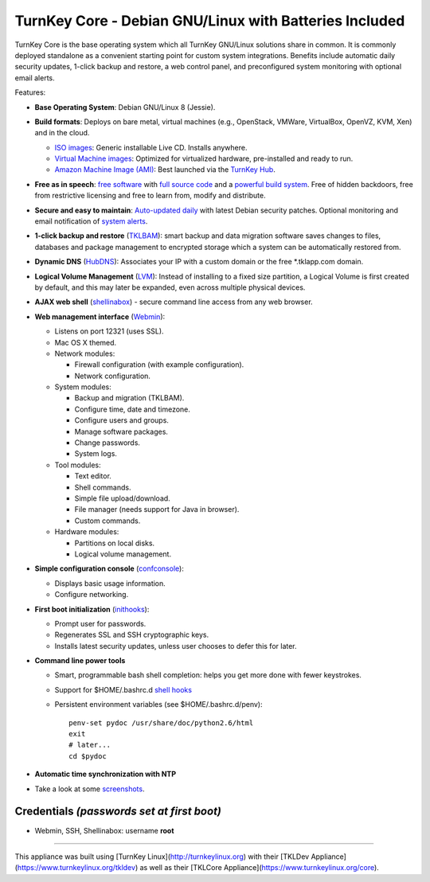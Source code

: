 TurnKey Core - Debian GNU/Linux with Batteries Included
=======================================================

TurnKey Core is the base operating system which all TurnKey GNU/Linux
solutions share in common. It is commonly deployed standalone as a
convenient starting point for custom system integrations. Benefits
include automatic daily security updates, 1-click backup and restore, a
web control panel, and preconfigured system monitoring with optional
email alerts.

Features:

- **Base Operating System**: Debian GNU/Linux 8 (Jessie).

- **Build formats**: Deploys on bare metal, virtual machines (e.g.,
  OpenStack, VMWare, VirtualBox, OpenVZ, KVM, Xen) and in the cloud.
   
  - `ISO images`_: Generic installable Live CD. Installs anywhere.
  - `Virtual Machine images`_: Optimized for virtualized hardware,
    pre-installed and ready to run.
  - `Amazon Machine Image (AMI)`_: Best launched via the `TurnKey
    Hub`_.

- **Free as in speech**: `free software`_ with `full source code`_ and a
  `powerful build system`_. Free of hidden backdoors, free from
  restrictive licensing and free to learn from, modify and distribute.

- **Secure and easy to maintain**: `Auto-updated daily`_ with latest
  Debian security patches. Optional monitoring and email notification of
  `system alerts`_.

- **1-click backup and restore** (`TKLBAM`_): smart backup and data
  migration software saves changes to files, databases and package
  management to encrypted storage which a system can be automatically
  restored from.
  
- **Dynamic DNS** (`HubDNS`_): Associates your IP with a custom domain
  or the free \*.tklapp.com domain.

- **Logical Volume Management** (`LVM`_): Instead of installing to a
  fixed size partition, a Logical Volume is first created by default,
  and this may later be expanded, even across multiple physical devices.

- **AJAX web shell** (`shellinabox`_) - secure command line access from
  any web browser.

- **Web management interface** (`Webmin`_):
   
  - Listens on port 12321 (uses SSL).
  - Mac OS X themed.
  - Network modules:
     
    - Firewall configuration (with example configuration).
    - Network configuration.

  -  System modules:
     
     - Backup and migration (TKLBAM).
     - Configure time, date and timezone.
     - Configure users and groups.
     - Manage software packages.
     - Change passwords.
     - System logs.

  -  Tool modules:
     
     - Text editor.
     - Shell commands.
     - Simple file upload/download.
     - File manager (needs support for Java in browser).
     - Custom commands.

  -  Hardware modules:
     
     - Partitions on local disks.
     - Logical volume management.

- **Simple configuration console** (`confconsole`_):
   
  - Displays basic usage information.
  - Configure networking.

- **First boot initialization** (`inithooks`_):
   
  - Prompt user for passwords.
  - Regenerates SSL and SSH cryptographic keys.
  - Installs latest security updates, unless user chooses to defer this
    for later.

- **Command line power tools**
   
  - Smart, programmable bash shell completion: helps you get more done
    with fewer keystrokes.
  - Support for $HOME/.bashrc.d `shell hooks`_
  - Persistent environment variables (see $HOME/.bashrc.d/penv)::

       penv-set pydoc /usr/share/doc/python2.6/html
       exit
       # later...
       cd $pydoc

- **Automatic time synchronization with NTP**

- Take a look at some `screenshots`_.

Credentials *(passwords set at first boot)*
-------------------------------------------

-  Webmin, SSH, Shellinabox: username **root**

.. _free software: https://www.turnkeylinux.org/license
.. _full source code: https://github.com/turnkeylinux-apps
.. _powerful build system: https://www.turnkeylinux.org/tkldev
.. _system alerts: https://www.turnkeylinux.org/docs/automatic-security-alerts
.. _screenshots: https://www.turnkeylinux.org/screenshots/148
.. _headless build types: https://www.turnkeylinux.org/docs/builds#builds-table
.. _ISO images: https://www.turnkeylinux.org/docs/builds#iso
.. _Virtual Machine images: https://www.turnkeylinux.org/docs/builds#vm
.. _Amazon Machine Image (AMI): https://www.turnkeylinux.org/docs/ec2
.. _TurnKey Hub: https://hub.turnkeylinux.org
.. _AMI codes: https://www.turnkeylinux.org/docs/ec2/ami
.. _TKLBAM: https://www.turnkeylinux.org/tklbam
.. _Auto-updated daily: https://www.turnkeylinux.org/docs/automatic-security-updates
.. _HubDNS: https://www.turnkeylinux.org/dns
.. _LVM: http://tldp.org/HOWTO/LVM-HOWTO/
.. _shellinabox: https://github.com/shellinabox/shellinabox
.. _Webmin: http://webmin.com/
.. _confconsole: https://github.com/turnkeylinux/confconsole
.. _inithooks: https://github.com/turnkeylinux/inithooks
.. _shell hooks: https://www.turnkeylinux.org/blog/generic-shell-hooks


-------

This appliance was built using [TurnKey Linux](http://turnkeylinux.org) with their [TKLDev Appliance](https://www.turnkeylinux.org/tkldev) as well as their [TKLCore Appliance](https://www.turnkeylinux.org/core).

